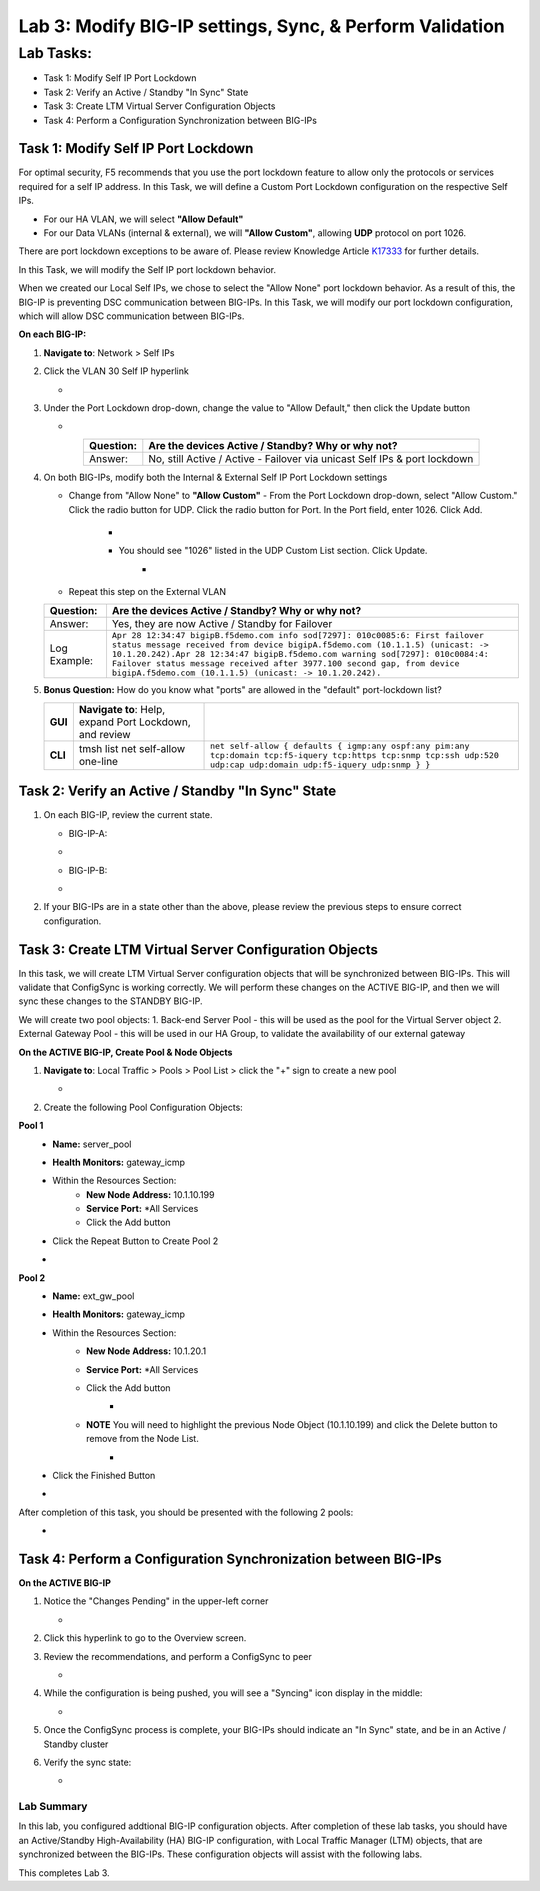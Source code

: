 Lab 3:  Modify BIG-IP settings, Sync, & Perform Validation
----------------------------------------------------------

Lab Tasks:
**********
* Task 1: Modify Self IP Port Lockdown
* Task 2: Verify an Active / Standby "In Sync" State
* Task 3: Create LTM Virtual Server Configuration Objects
* Task 4: Perform a Configuration Synchronization between BIG-IPs

Task 1:  Modify Self IP Port Lockdown
=====================================

For optimal security, F5 recommends that you use the port lockdown feature to allow only the protocols or services required for a self IP address.  In this Task, we will define a Custom Port Lockdown configuration on the respective Self IPs.

* For our HA VLAN, we will select **"Allow Default"**
* For our Data VLANs (internal & external), we will **"Allow Custom"**, allowing **UDP** protocol on port 1026.

There are port lockdown exceptions to be aware of.  Please review Knowledge Article `K17333 <https://support.f5.com/csp/article/K17333>`_ for further details.

In this Task, we will modify the Self IP port lockdown behavior.
 
When we created our Local Self IPs, we chose to select the "Allow None" port lockdown behavior.  As a result of this, the BIG-IP is preventing DSC communication between BIG-IPs.  In this Task, we will modify our port lockdown configuration, which will allow DSC communication between BIG-IPs.


**On each BIG-IP:**

#. **Navigate to**: Network > Self IPs

#. Click the VLAN 30 Self IP hyperlink

   -  .. image:: ../images/image45.png

#. Under the Port Lockdown drop-down, change the value to "Allow Default," then click the Update button

   -  .. image:: ../images/image46.png

   .. list-table:: 
      :widths: auto
      :align: center
      :header-rows: 1
   
      * - Question:
        - Are the devices Active / Standby? Why or why not?
      * - Answer:
        - No, still Active / Active - Failover via unicast Self IPs & port lockdown

#. On both BIG-IPs, modify both the Internal & External Self IP Port Lockdown settings

   -  Change from "Allow None" to **"Allow Custom"**
      - From the Port Lockdown drop-down, select "Allow Custom."  Click the radio button for UDP.  Click the radio button for Port.  In the Port field, enter 1026.  Click Add.
        -  .. image:: ../images/image112.png
        -  You should see "1026" listed in the UDP Custom List section.  Click Update.
            -  .. image:: ../images/image113.png
   - Repeat this step on the External VLAN

   .. list-table:: 
      :widths: auto
      :align: center
      :header-rows: 1
   
      * - Question:
        - Are the devices Active / Standby? Why or why not?
      * - Answer:
        - Yes, they are now Active / Standby for Failover
      * - Log Example:
        - ``Apr 28 12:34:47 bigipB.f5demo.com info sod[7297]: 010c0085:6: First failover status message received from device bigipA.f5demo.com (10.1.1.5) (unicast: -> 10.1.20.242).Apr 28 12:34:47 bigipB.f5demo.com warning sod[7297]: 010c0084:4: Failover status message received after 3977.100 second gap, from device bigipA.f5demo.com (10.1.1.5) (unicast: -> 10.1.20.242).``

#. **Bonus Question:** How do you know what "ports" are allowed in the "default" port-lockdown list?

   .. list-table:: 
      :widths: auto
      :align: center
      :header-rows: 0
   
      * - **GUI**
        - **Navigate to**: Help, expand Port Lockdown, and review
        - .. image:: ../images/image47.png
      * - **CLI**
        - tmsh list net self-allow one-line
        - ``net self-allow { defaults { igmp:any ospf:any pim:any tcp:domain tcp:f5-iquery tcp:https tcp:snmp tcp:ssh udp:520 udp:cap udp:domain udp:f5-iquery udp:snmp } }``

Task 2: Verify an Active / Standby "In Sync" State
==================================================

#. On each BIG-IP, review the current state.

   -  BIG-IP-A:

   -  .. image:: ../images/image48.png

   -  BIG-IP-B:

   -  .. image:: ../images/image49.png


#. If your BIG-IPs are in a state other than the above, please review the previous steps to ensure correct configuration.

Task 3: Create LTM Virtual Server Configuration Objects
=======================================================

In this task, we will create LTM Virtual Server configuration objects that will be synchronized between BIG-IPs. This will validate that ConfigSync is working correctly. We will perform these changes on the ACTIVE BIG-IP, and then we will sync these changes to the STANDBY BIG-IP.

We will create two pool objects:
1.  Back-end Server Pool - this will be used as the pool for the Virtual Server object
2.  External Gateway Pool - this will be used in our HA Group, to validate the availability of our external gateway

**On the ACTIVE BIG-IP, Create Pool & Node Objects**

#. **Navigate to**: Local Traffic > Pools > Pool List > click the "+" sign to create a new pool

   -  .. image:: ../images/image114.png

#. Create the following Pool Configuration Objects:

**Pool 1**
   -  **Name:** server_pool
   -  **Health Monitors:** gateway_icmp
   -  Within the Resources Section:
       -  **New Node Address:** 10.1.10.199
       -  **Service Port:** *All Services
       - Click the Add button
   - Click the Repeat Button to Create Pool 2
   -   .. image:: ../images/image123.png


**Pool 2**
   -  **Name:** ext_gw_pool
   -  **Health Monitors:** gateway_icmp
   -  Within the Resources Section:
       -  **New Node Address:** 10.1.20.1
       -  **Service Port:** *All Services
       - Click the Add button
           -   .. image:: ../images/image124.png

       - **NOTE** You will need to highlight the previous Node Object (10.1.10.199) and click the Delete button to remove from the Node List.
            -   .. image:: ../images/image125.png

   -  Click the Finished Button
   -   .. image:: ../images/image126.png

After completion of this task, you should be presented with the following 2 pools:
   -   .. image:: ../images/image127.png

Task 4:  Perform a Configuration Synchronization between BIG-IPs
================================================================

**On the ACTIVE BIG-IP**

#. Notice the "Changes Pending" in the upper-left corner

   -  .. image:: ../images/image52.png

#. Click this hyperlink to go to the Overview screen.

#. Review the recommendations, and perform a ConfigSync to peer

   -  .. image:: ../images/image53.png

#. While the configuration is being pushed, you will see a "Syncing" icon display in the middle:

   -  .. image:: ../images/image54.png

#. Once the ConfigSync process is complete, your BIG-IPs should indicate an "In Sync" state, and be in an Active / Standby cluster

#. Verify the sync state:

   -  .. image:: ../images/image55.png


Lab Summary
^^^^^^^^^^^
In this lab, you configured addtional BIG-IP configuration objects.  After completion of these lab tasks, you should have an Active/Standby High-Availability (HA) BIG-IP configuration, with Local Traffic Manager (LTM) objects, that are synchronized between the BIG-IPs.  These configuration objects will assist with the following labs.

This completes Lab 3.